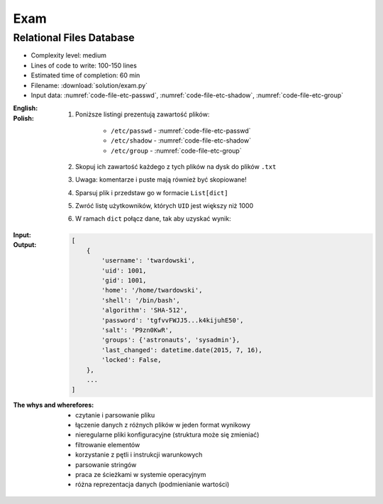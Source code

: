 ****
Exam
****


Relational Files Database
=========================
* Complexity level: medium
* Lines of code to write: 100-150 lines
* Estimated time of completion: 60 min
* Filename: :download:`solution/exam.py`
* Input data: :numref:`code-file-etc-passwd`, :numref:`code-file-etc-shadow`, :numref:`code-file-etc-group`

:English:
    .. todo:: English translation

:Polish:
    #. Poniższe listingi prezentują zawartość plików:

        - ``/etc/passwd`` - :numref:`code-file-etc-passwd`
        - ``/etc/shadow`` - :numref:`code-file-etc-shadow`
        - ``/etc/group`` - :numref:`code-file-etc-group`

    #. Skopuj ich zawartość każdego z tych plików na dysk do plików ``.txt``
    #. Uwaga: komentarze i puste mają również być skopiowane!
    #. Sparsuj plik i przedstaw go w formacie ``List[dict]``
    #. Zwróć listę użytkowników, których ``UID`` jest większy niż 1000
    #. W ramach ``dict`` połącz dane, tak aby uzyskać wynik:

:Input:
    .. literalinclude:: data/etc-passwd.txt
        :name: code-file-etc-passwd
        :language: text
        :caption: Przykładowa zawartość pliku ``/etc/passwd``

    .. literalinclude:: data/etc-shadow.txt
        :name: code-file-etc-shadow
        :language: text
        :caption: Przykładowa zawartość pliku ``/etc/shadow``

    .. literalinclude:: data/etc-group.txt
        :name: code-file-etc-group
        :language: text
        :caption: Przykładowa zawartość pliku ``/etc/group``

:Output:
    .. code-block:: python

        [
            {
                'username': 'twardowski',
                'uid': 1001,
                'gid': 1001,
                'home': '/home/twardowski',
                'shell': '/bin/bash',
                'algorithm': 'SHA-512',
                'password': 'tgfvvFWJJ5...k4kijuhE50',
                'salt': 'P9zn0KwR',
                'groups': {'astronauts', 'sysadmin'},
                'last_changed': datetime.date(2015, 7, 16),
                'locked': False,
            },
            ...
        ]

:The whys and wherefores:
    * czytanie i parsowanie pliku
    * łączenie danych z różnych plików w jeden format wynikowy
    * nieregularne pliki konfiguracyjne (struktura może się zmieniać)
    * filtrowanie elementów
    * korzystanie z pętli i instrukcji warunkowych
    * parsowanie stringów
    * praca ze ścieżkami w systemie operacyjnym
    * różna reprezentacja danych (podmienianie wartości)
